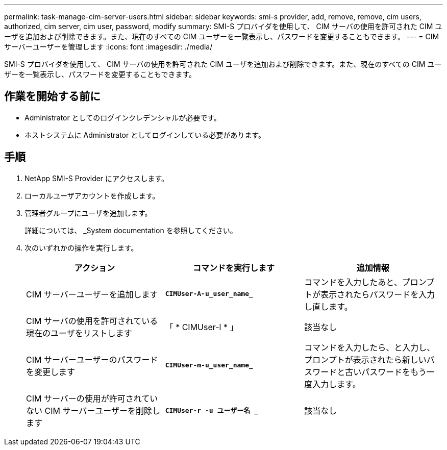 ---
permalink: task-manage-cim-server-users.html 
sidebar: sidebar 
keywords: smi-s provider, add, remove, remove, cim users, authorized, cim server, cim user, password, modify 
summary: SMI-S プロバイダを使用して、 CIM サーバの使用を許可された CIM ユーザを追加および削除できます。また、現在のすべての CIM ユーザーを一覧表示し、パスワードを変更することもできます。 
---
= CIM サーバーユーザーを管理します
:icons: font
:imagesdir: ./media/


[role="lead"]
SMI-S プロバイダを使用して、 CIM サーバの使用を許可された CIM ユーザを追加および削除できます。また、現在のすべての CIM ユーザーを一覧表示し、パスワードを変更することもできます。



== 作業を開始する前に

* Administrator としてのログインクレデンシャルが必要です。
* ホストシステムに Administrator としてログインしている必要があります。




== 手順

. NetApp SMI-S Provider にアクセスします。
. ローカルユーザアカウントを作成します。
. 管理者グループにユーザを追加します。
+
詳細については、 _System documentation を参照してください。

. 次のいずれかの操作を実行します。
+
[cols="3*"]
|===
| アクション | コマンドを実行します | 追加情報 


 a| 
CIM サーバーユーザーを追加します
 a| 
`*CIMUser-A-u_user_name_*`
 a| 
コマンドを入力したあと、プロンプトが表示されたらパスワードを入力し直します。



 a| 
CIM サーバの使用を許可されている現在のユーザをリストします
 a| 
「 * CIMUser-l * 」
 a| 
該当なし



 a| 
CIM サーバーユーザーのパスワードを変更します
 a| 
`*CIMUser-m-u_user_name_*`
 a| 
コマンドを入力したら、と入力し、プロンプトが表示されたら新しいパスワードと古いパスワードをもう一度入力します。



 a| 
CIM サーバーの使用が許可されていない CIM サーバーユーザーを削除します
 a| 
`*CIMUser-r -u ユーザー名 _*`
 a| 
該当なし

|===

